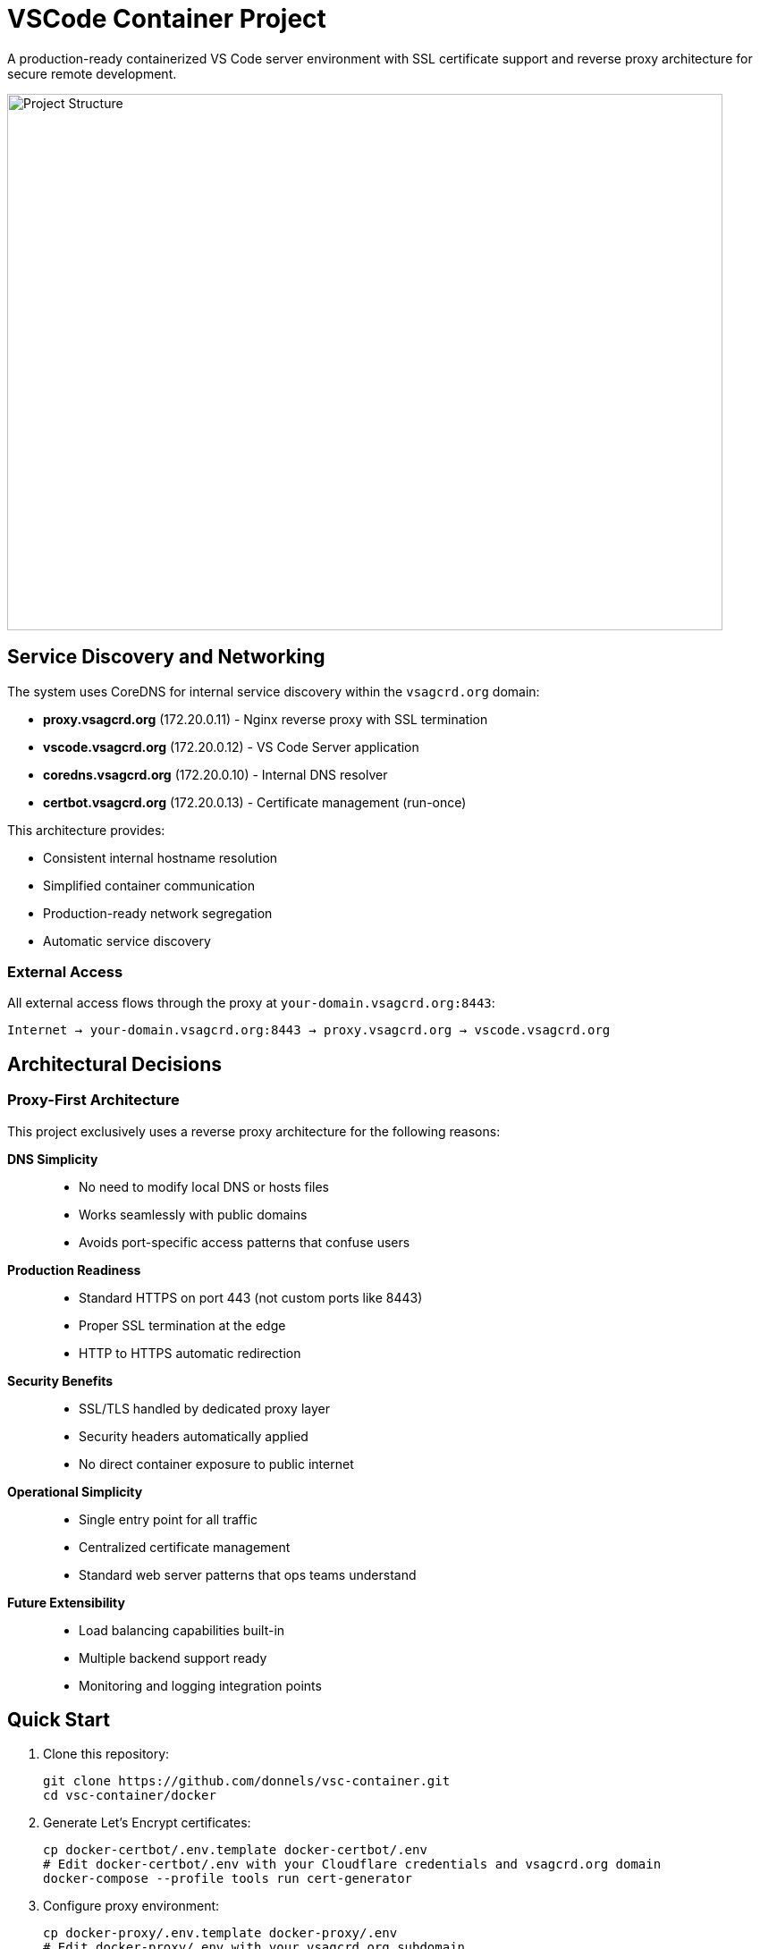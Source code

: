 = VSCode Container Project

A production-ready containerized VS Code server environment with SSL certificate support and reverse proxy architecture for secure remote development.

image::images/config-overview.png[Project Structure, 800, 600]

== Service Discovery and Networking

The system uses CoreDNS for internal service discovery within the `vsagcrd.org` domain:

* *proxy.vsagcrd.org* (172.20.0.11) - Nginx reverse proxy with SSL termination
* *vscode.vsagcrd.org* (172.20.0.12) - VS Code Server application
* *coredns.vsagcrd.org* (172.20.0.10) - Internal DNS resolver
* *certbot.vsagcrd.org* (172.20.0.13) - Certificate management (run-once)

This architecture provides:

* Consistent internal hostname resolution
* Simplified container communication
* Production-ready network segregation
* Automatic service discovery

=== External Access

All external access flows through the proxy at `your-domain.vsagcrd.org:8443`:

----
Internet → your-domain.vsagcrd.org:8443 → proxy.vsagcrd.org → vscode.vsagcrd.org
----

== Architectural Decisions

=== Proxy-First Architecture

This project exclusively uses a reverse proxy architecture for the following reasons:

**DNS Simplicity**::
- No need to modify local DNS or hosts files
- Works seamlessly with public domains
- Avoids port-specific access patterns that confuse users

**Production Readiness**::
- Standard HTTPS on port 443 (not custom ports like 8443)
- Proper SSL termination at the edge
- HTTP to HTTPS automatic redirection

**Security Benefits**::
- SSL/TLS handled by dedicated proxy layer
- Security headers automatically applied
- No direct container exposure to public internet

**Operational Simplicity**::
- Single entry point for all traffic
- Centralized certificate management
- Standard web server patterns that ops teams understand

**Future Extensibility**::
- Load balancing capabilities built-in
- Multiple backend support ready
- Monitoring and logging integration points

== Quick Start

. Clone this repository:
+
----
git clone https://github.com/donnels/vsc-container.git
cd vsc-container/docker
----

. Generate Let's Encrypt certificates:
+
----
cp docker-certbot/.env.template docker-certbot/.env
# Edit docker-certbot/.env with your Cloudflare credentials and vsagcrd.org domain
docker-compose --profile tools run cert-generator
----

. Configure proxy environment:
+
----
cp docker-proxy/.env.template docker-proxy/.env
# Edit docker-proxy/.env with your vsagcrd.org subdomain
----

. Start the development environment:
+
----
docker-compose --profile dev up -d
----

. Access VS Code at: `https://your-subdomain.vsagcrd.org:8443`

. Start the complete environment:
+
----
docker-compose up
----

. Access VS Code at `https://vsagcrd.org`

== Architecture Overview

The system uses a three-tier architecture designed for production deployment:

image::images/proxy-deployment-sequence.png[Production Architecture Flow, 800, 600]

=== Service Components

**CoreDNS Service** (`docker-coredns/`)::
- Internal DNS resolution for `.vsagcrd.org` domain
- Service discovery for container-to-container communication
- Static IP assignment and hostname resolution
- Forwards external queries to public DNS servers

**Nginx Reverse Proxy** (`docker-proxy/`)::
- SSL termination with Let's Encrypt certificates for `vsagcrd.org`
- HTTP to HTTPS redirection  
- Security headers and modern TLS configuration
- WebSocket support for VS Code real-time features
- Standard ports: 80 (HTTP redirect) and 443 (HTTPS)

**VS Code Service** (`docker-vsc/`)::
- Code-server accessible as `vscode.vsagcrd.org` internally
- Pre-installed development extensions (PlantUML, AsciiDoctor)
- Internal network access only (security isolation)
- Development tools: Java, Graphviz, mkcert, standard utilities

**Certificate Generator** (`docker-certbot/`)::
- Let's Encrypt certificate generation for `vsagcrd.org` via Cloudflare DNS-01 challenge
- Automated certificate renewal capabilities
- On-demand execution via Docker Compose profiles
- Accessible as `certbot.vsagcrd.org` internally

=== Network Architecture

----
Internet → Nginx Proxy (443/80) → CoreDNS (172.20.0.10) → VS Code Container (vscode.vsagcrd.org:8443)
                ↓                           ↓
          Let's Encrypt Certs      Internal DNS Resolution
              (Volume)              (.vsagcrd.org domain)
----

**Service Discovery**::
- CoreDNS provides internal DNS resolution for `.vsagcrd.org` domain
- Each service has a static IP and hostname (e.g., `vscode.vsagcrd.org`)
- Container-to-container communication uses domain names, not IP addresses
- External DNS queries forwarded to public DNS servers (8.8.8.8, 1.1.1.1)

**Security Boundaries**::
- Public internet only reaches the proxy service
- All internal services isolated on private network (172.20.0.0/16)
- Certificate volume shared read-only with proxy
- DNS resolution controlled by internal CoreDNS server

=== Directory Structure

----
docker/
├── docker-compose.yaml          # Complete orchestration
├── docker-coredns/               # Internal DNS server
│   ├── Corefile                 # CoreDNS configuration
│   ├── vsagcrd.org.db          # Internal domain DNS records
│   └── reverse.db              # Reverse DNS lookup
├── docker-proxy/                # Nginx reverse proxy
│   ├── Dockerfile
│   ├── nginx.conf               # Production SSL config
│   └── .env.template
├── docker-vsc/                  # VS Code server
│   ├── Dockerfile
│   ├── generate_certs.sh        # Internal cert generation
│   ├── extensions.json          # Pre-installed extensions
│   └── .env.template
└── docker-certbot/              # Certificate management
    ├── Dockerfile
    ├── entrypoint.sh            # Let's Encrypt automation
    └── .env.template
images/                           # Technical diagrams → PNG
docs/                            # Generated documentation
.github/workflows/               # Documentation automation
----

== SSL Certificate Management

The system exclusively uses Let's Encrypt certificates for production-grade SSL:

image::images/cert-generator-sequence.png[Certificate Generation Process, 800, 600]

=== Certificate Generation Process

==== Prerequisites

. Register your domain with a registrar
. Configure domain DNS through Cloudflare
. Create Cloudflare API token with DNS edit permissions: https://dash.cloudflare.com/profile/api-tokens
. Obtain Cloudflare Zone ID for your domain

==== Certificate Generation Steps

. Configure certificate generator:
+
----
cd docker
cp docker-certbot/.env.template docker-certbot/.env
----

. Edit `docker-certbot/.env` with your credentials:
+
----
DOMAIN=yoursubdomain.vsagcrd.org
DOMAINS=yoursubdomain.vsagcrd.org,*.vsagcrd.org
CLOUDFLARE_API_TOKEN=your_api_token_here
CLOUDFLARE_ZONE_ID=your_zone_id_here
----

. Generate certificates:
+
----
docker-compose --profile tools run cert-generator
----

. Certificates are automatically available to the proxy via Docker volume

==== Certificate Renewal

Certificates can be renewed by re-running the certificate generator:

----
docker-compose --profile tools run cert-generator
docker-compose restart proxy
----

For automated renewal, set up a cron job or systemd timer to run the generation command.

== Development Environment

=== Included Development Tools

**Pre-installed Extensions**::
- PlantUML: Technical diagram creation with Java runtime and Graphviz
- AsciiDoctor: Technical documentation authoring and preview

**Development Stack**::
- VS Code Server with full extension support
- Git for version control
- Node.js development tools
- Java 17 runtime for PlantUML
- Standard Unix utilities (curl, wget, openssl)

**Security Features**::
- Password-protected access
- HTTPS-only communication
- Internal network isolation
- Non-root container execution

=== Container Configuration

VS Code service configuration via environment variables:

----
# Certificate hostnames (for internal certificates)
CERT_HOSTNAMES=localhost 127.0.0.1

# Additional VS Code configuration can be added here
----

== Documentation System

Automated documentation building powered by GitHub Actions:

image::images/github-actions-workflow.png[Documentation Build Process, 800, 600]

=== Documentation Architecture

**Source Files**::
- `README.asciidoc`: Main project documentation (this file)
- `*.plantuml`: Technical diagrams and flowcharts
- `.adoc`, `.puml`: Include files for modular content

**Generated Output**::
- HTML and PDF documentation in `docs/`
- PNG diagrams generated alongside source files
- Automated builds on every commit

=== Build Process

The GitHub Actions workflow automatically:

. Triggers on changes to `.asciidoc` or `.plantuml` files
. Installs AsciiDoctor, PlantUML, Java, and Graphviz
. Converts documentation to HTML and PDF formats
. Converts diagrams to PNG images
. Commits generated files back to repository
. Uses `[skip ci]` to prevent build loops

== Deployment

=== Single Deployment Model

The system uses one standardized deployment approach:

. **Certificate Generation**: Use Let's Encrypt with DNS validation
. **Proxy Deployment**: Nginx handles SSL termination and routing
. **Standard Ports**: HTTP (80) redirects to HTTPS (443)
. **Domain-Based**: Requires proper domain configuration

=== Deployment Steps

. Configure DNS to point your domain to the deployment server
. Generate certificates using the certificate generator
. Start all services with docker-compose
. Access via standard HTTPS URL

=== Production Considerations

**Domain Requirements**::
- Must have a registered domain name
- Domain must be configured in Cloudflare DNS
- DNS must resolve to the deployment server's public IP

**Server Requirements**::
- Docker and Docker Compose installed
- Ports 80 and 443 accessible from internet
- Sufficient resources for development workloads

**Security Considerations**::
- Automatic security headers via Nginx
- Modern TLS configuration (TLS 1.2+)
- HTTP Strict Transport Security (HSTS)
- No direct container exposure to internet

== Operations and Maintenance

=== Monitoring and Logs

Access logs for troubleshooting:

----
# All services
docker-compose logs

# Specific services
docker-compose logs proxy
docker-compose logs code-server
docker-compose --profile tools logs cert-generator
----

=== Certificate Management

Monitor certificate expiration:

----
# Check certificate details
openssl x509 -in <(docker-compose exec proxy cat /etc/nginx/certs/fullchain.pem) -text -noout
----

Automate renewal with cron:

----
# Add to crontab for monthly renewal
0 0 1 * * cd /path/to/project/docker && docker-compose --profile tools run cert-generator && docker-compose restart proxy
----

=== Troubleshooting

**Common Issues**::

- **Certificate Generation Fails**: Verify Cloudflare API token permissions and DNS configuration
- **Proxy Won't Start**: Check certificate files exist in volume
- **Access Denied**: Verify domain DNS points to correct server
- **WebSocket Issues**: Ensure proxy configuration includes WebSocket support

**Diagnostic Commands**::

----
# Test certificate generation
docker-compose --profile tools run cert-generator

# Verify proxy configuration
docker-compose exec proxy nginx -t

# Check internal connectivity
docker-compose exec proxy curl -k https://code-server:8443
----

== Extension and Customization

=== Adding Custom Extensions

Modify `docker-vsc/extensions.json` and rebuild:

----
{
  "recommendations": [
    "jebbs.plantuml",
    "asciidoctor.asciidoctor-vscode",
    "your.custom.extension"
  ]
}
----

=== Custom Nginx Configuration

Edit `docker-proxy/nginx.conf` for:

- Custom security headers
- Additional upstream services
- Rate limiting
- Custom routing rules

=== Documentation Extensions

- Add `.asciidoc` files anywhere for automatic building
- Create `.plantuml` files for automatic diagram generation
- Extend GitHub Actions workflow for additional build steps

== Contributing

1. Fork the repository
2. Create feature branch: `git checkout -b feature/enhancement`
3. Test changes with full deployment
4. Ensure documentation builds correctly
5. Submit pull request with architectural justification

All documentation and diagrams are automatically built and updated via GitHub Actions.

---

*This project provides a production-ready, secure development environment following modern containerization and security best practices.*
